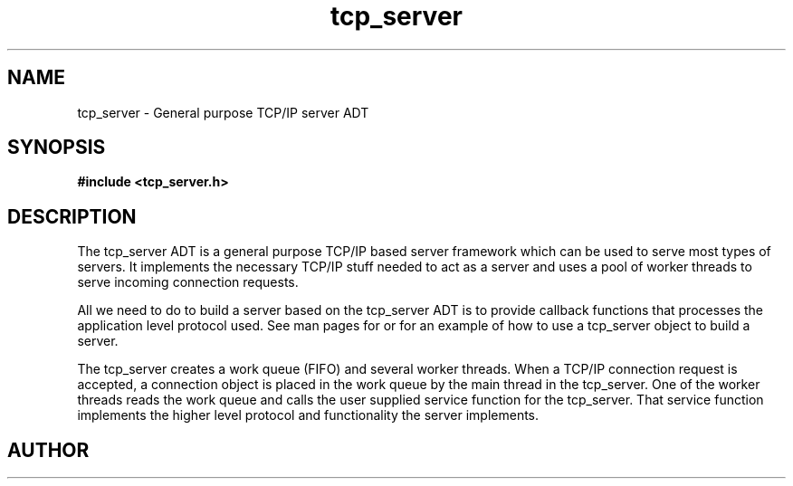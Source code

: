 .TH tcp_server 3 2016-01-30 "" "The Meta C Library"
.SH NAME
tcp_server \- General purpose TCP/IP server ADT
.SH SYNOPSIS
.B #include <tcp_server.h>
.sp
.Fo "int tcp_server_allow_clients"
.Fa "tcp_server srv"
.Fa "const char* filter"
.Fc
.Fo "void tcp_server_clear_client_filter"
.Fa "tcp_server srv"
.Fc
.Fo "int tcp_server_free_root_resources"
.Fa "tcp_server s"
.Fc
.Fo "int tcp_server_get_root_resources"
.Fa "tcp_server srv"
.Fc
.Fo "int tcp_server_init"
.Fa "tcp_server srv"
.Fc
.Fo "tcp_server tcp_server_new"
.Fa "void"
.Fc
.Fo "void tcp_server_free"
.Fa "tcp_server srv"
.Fc
.Fo "void tcp_server_set_block_when_full"
.Fa "tcp_server srv"
.Fa "int block"
.Fc
.Fo "int tcp_server_set_hostname"
.Fa "tcp_server srv"
.Fa "const char* host"
.Fc
.Fo "void tcp_server_set_port"
.Fa "tcp_server srv"
.Fa "int port"
.Fc
.Fo "void tcp_server_set_queue_size"
.Fa "tcp_server srv"
.Fa "size_t size"
.Fc
.Fo "void tcp_server_set_readbuf_size"
.Fa "tcp_server s"
.Fa "size_t size"
.Fc
.Fo "void tcp_server_set_retries"
.Fa "tcp_server srv"
.Fa "int reads"
.Fa "int writes"
.Fc
.Fo "void tcp_server_set_service_function"
.Fa "tcp_server srv"
.Fa "void* (*func)(void*)"
.Fa "void* arg"
.Fc
.Fo "void tcp_server_set_timeout"
.Fa "tcp_server srv"
.Fa "int reads"
.Fa "int writes"
.Fa "int accepts"
.Fc
.Fo "void tcp_server_set_worker_threads"
.Fa "tcp_server srv"
.Fa "size_t count"
.Fc
.Fo "void tcp_server_set_writebuf_size"
.Fa "tcp_server s"
.Fa "size_t size"
.Fc
.Fo "int tcp_server_shutdown"
.Fa "tcp_server srv"
.Fc
.Fo "int tcp_server_shutting_down"
.Fa "tcp_server srv"
.Fc
.Fo "int tcp_server_start"
.Fa "tcp_server srv"
.Fc
.Fo "int tcp_server_start_via_process"
.Fa "process p"
.Fa "tcp_server s"
.Fc
.SH DESCRIPTION
The tcp_server ADT is a general purpose TCP/IP based server framework
which can be used to serve most types of servers. It implements the
necessary TCP/IP stuff needed to act as a server and uses a pool of
worker threads to serve incoming connection requests.
.PP
All we need to do to build a server based on the tcp_server ADT is to
provide callback functions that processes the application level protocol
used. See man pages for 
.Nm tcp_server_start_via_process()
or
.Nm tcp_server_set_service_func()
for an example of how to use a tcp_server object to build a server.
.PP
The tcp_server creates a work queue (FIFO) and several worker threads.
When a TCP/IP connection request is accepted, a connection object
is placed in the work queue by the main thread in the tcp_server. One
of the worker threads reads the work queue and calls the 
user supplied service function for the tcp_server.
That service function implements the higher level protocol and 
functionality the server implements.
.SH AUTHOR
.An B. Augestad, bjorn.augestad@gmail.com
